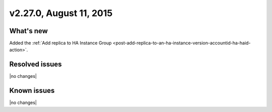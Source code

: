 .. version-v2.27.0-release-notes:

v2.27.0,  August 11, 2015  
---------------------------

What's new
~~~~~~~~~~~~

Added the :ref:`Add replica to HA Instance Group <post-add-replica-to-an-ha-instance-version-accountid-ha-haid-action>`. 


Resolved issues
~~~~~~~~~~~~~~~

|no changes|


Known issues
~~~~~~~~~~~~~~~~~

|no changes|
